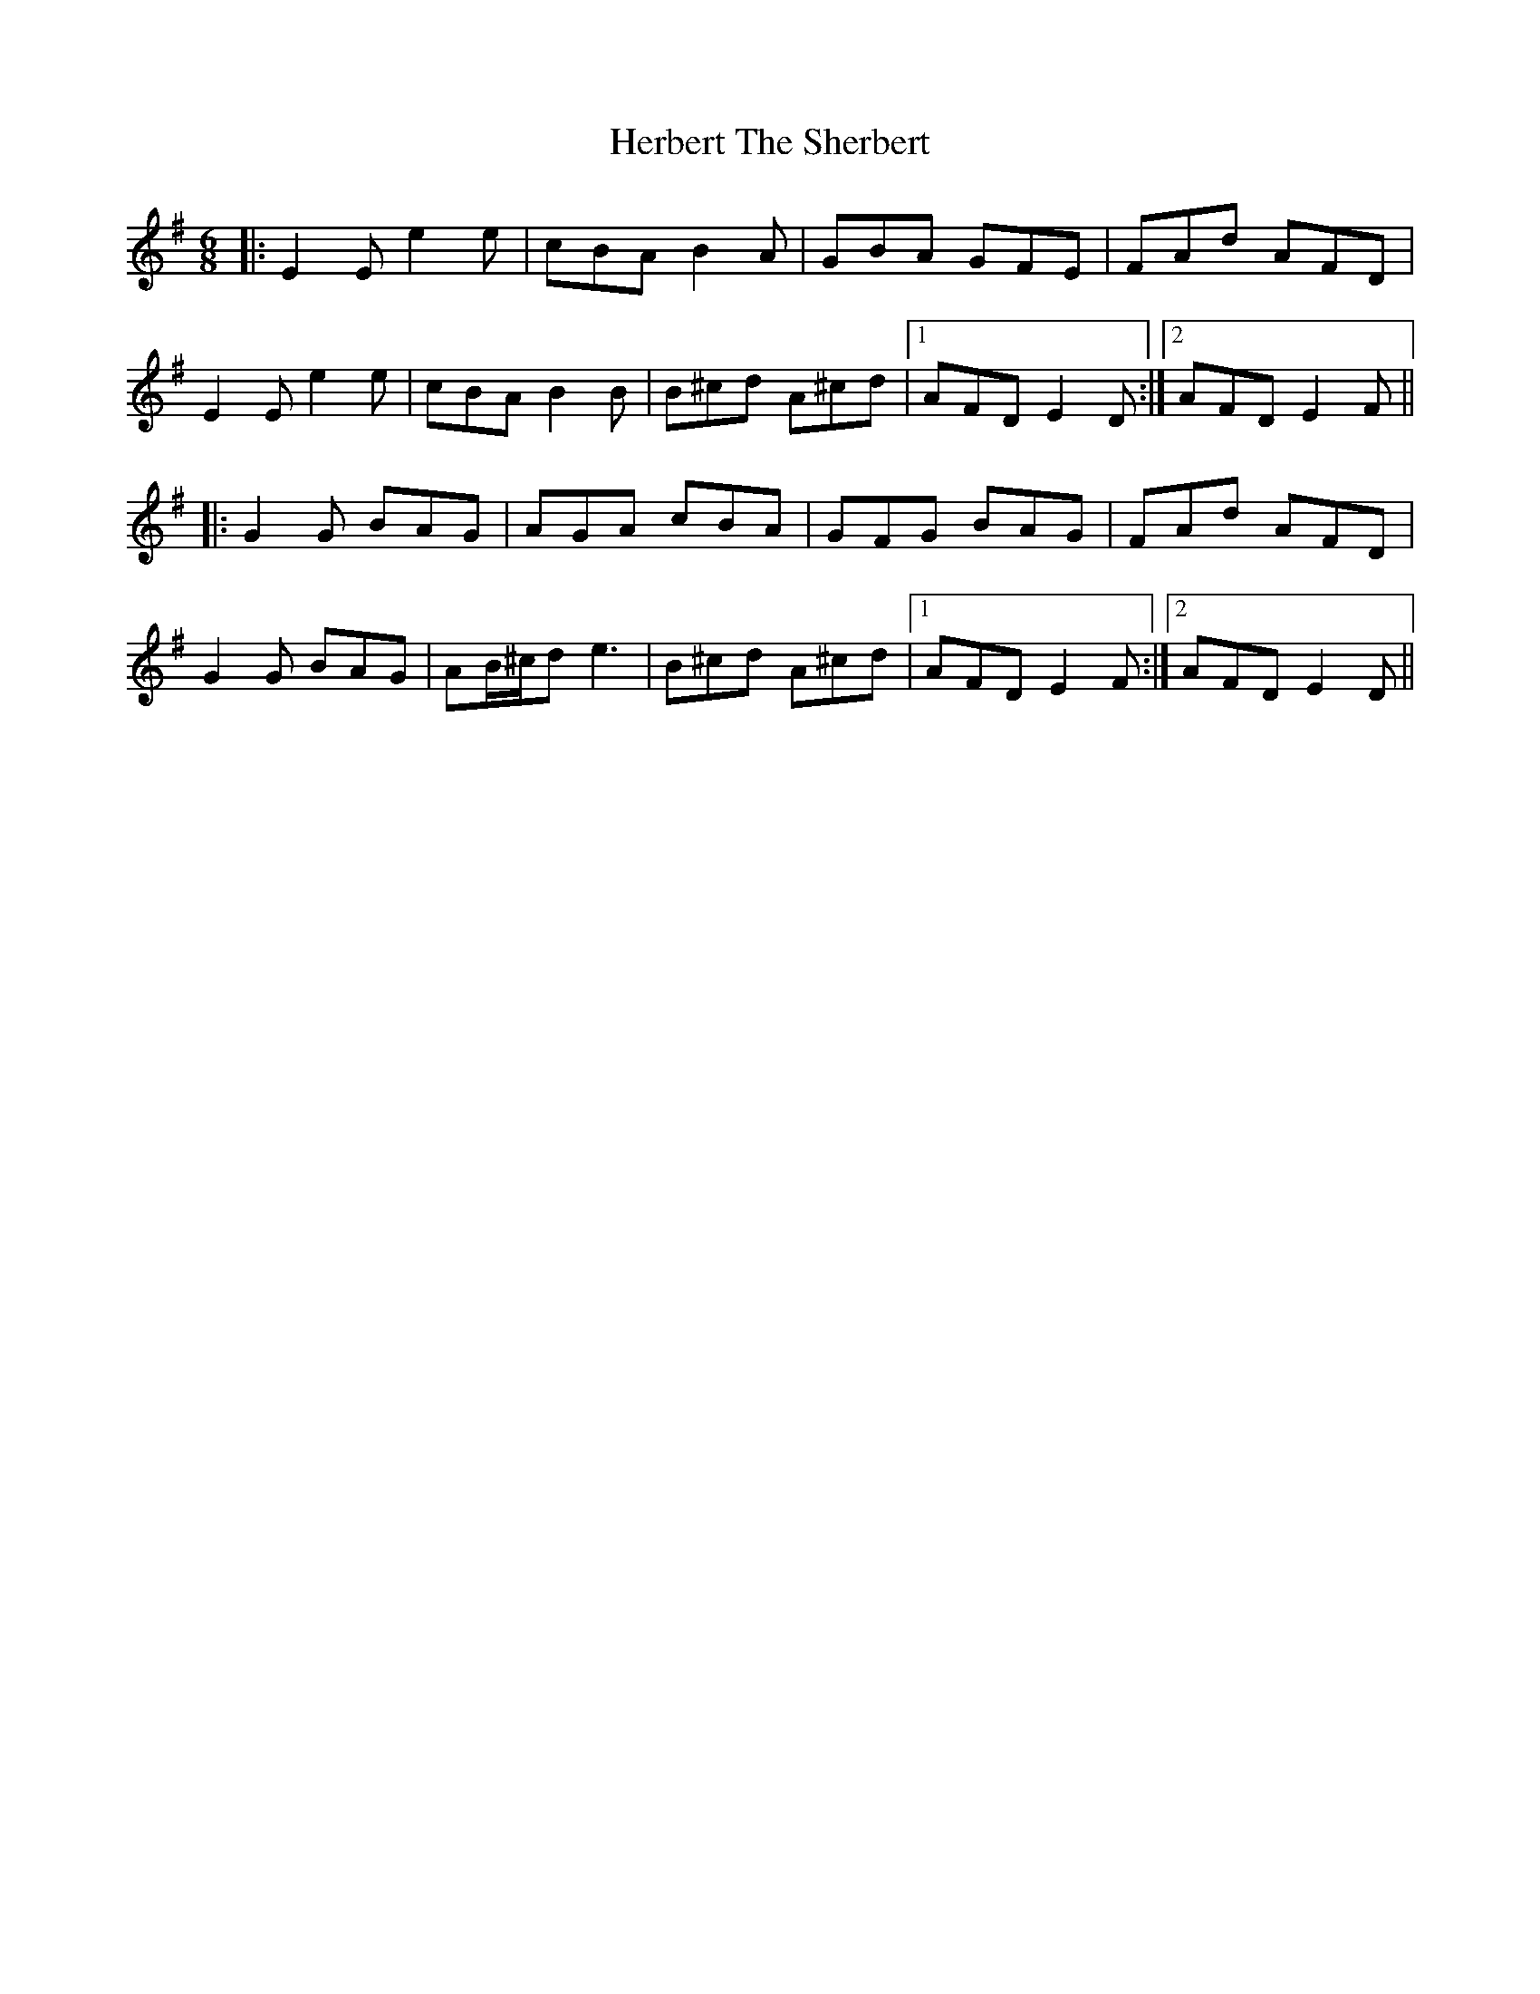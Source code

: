 X: 17255
T: Herbert The Sherbert
R: jig
M: 6/8
K: Eminor
|:E2E e2e|cBA B2A|GBA GFE|FAd AFD|
E2 E e2e|cBA B2B|B^cd A^cd|1 AFD E2D:|2 AFD E2F||
|:G2G BAG|AGA cBA|GFG BAG|FAd AFD|
G2G BAG|AB/^c/d e3|B^cd A^cd|1 AFD E2F:|2 AFD E2D||


